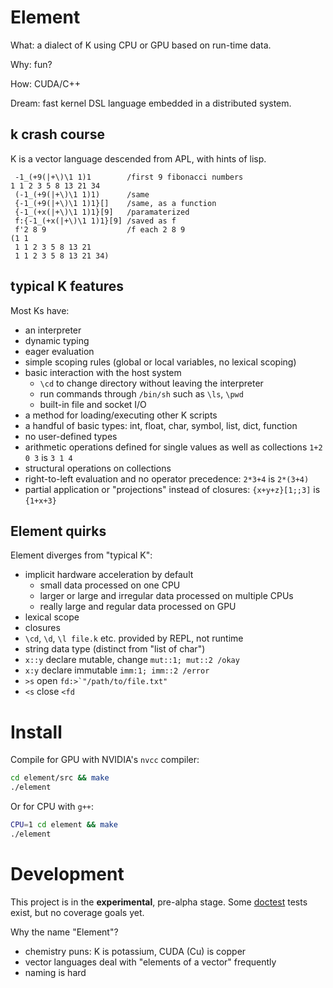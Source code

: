 * Element
What: a dialect of K using CPU or GPU based on run-time data.

Why: fun?

How: CUDA/C++

Dream: fast kernel DSL language embedded in a distributed system.

** k crash course
K is a vector language descended from APL, with hints of lisp.

#+begin_src k
 -1_(+9(|+\)\1 1)1        /first 9 fibonacci numbers
1 1 2 3 5 8 13 21 34
 (-1_(+9(|+\)\1 1)1)      /same
 {-1_(+9(|+\)\1 1)1}[]    /same, as a function
 {-1_(+x(|+\)\1 1)1}[9]   /paramaterized
 f:{-1_(+x(|+\)\1 1)1}[9] /saved as f
 f'2 8 9                  /f each 2 8 9
(1 1
 1 1 2 3 5 8 13 21
 1 1 2 3 5 8 13 21 34)
#+end_src

** typical K features
Most Ks have:
- an interpreter
- dynamic typing
- eager evaluation
- simple scoping rules (global or local variables, no lexical scoping)
- basic interaction with the host system
  + =\cd= to change directory without leaving the interpreter
  + run commands through =/bin/sh= such as =\ls=, =\pwd=
  + built-in file and socket I/O
- a method for loading/executing other K scripts
- a handful of basic types: int, float, char, symbol, list, dict, function
- no user-defined types
- arithmetic operations defined for single values as well as collections =1+2 0 3= is =3 1 4=
- structural operations on collections
- right-to-left evaluation and no operator precedence: =2*3+4= is =2*(3+4)=
- partial application or "projections" instead of closures: ={x+y+z}[1;;3]= is ={1+x+3}=

** Element quirks
Element diverges from "typical K":
- implicit hardware acceleration by default
  + small data processed on one CPU
  + larger or large and irregular data processed on multiple CPUs
  + really large and regular data processed on GPU
- lexical scope
- closures
- =\cd=, =\d=, =\l file.k= etc. provided by REPL, not runtime
- string data type (distinct from "list of char")
- =x::y= declare mutable, change =mut::1; mut::2 /okay=
- =x:y= declare immutable =imm:1; imm::2 /error=
- =>s= open @@html:<code>fd:&gt;`"/path/to/file.txt"</code>@@
- =<s= close =<fd=

* Install
Compile for GPU with NVIDIA's =nvcc= compiler:
#+begin_src bash
cd element/src && make
./element
#+end_src

Or for CPU with =g++=:
#+begin_src bash
CPU=1 cd element && make
./element
#+end_src

* Development
This project is in the *experimental*, pre-alpha stage.
Some [[https://github.com/doctest/doctest/tree/master/doc/markdown#reference][doctest]] tests exist, but no coverage goals yet.

Why the name "Element"?
- chemistry puns: K is potassium, CUDA (Cu) is copper
- vector languages deal with "elements of a vector" frequently
- naming is hard

